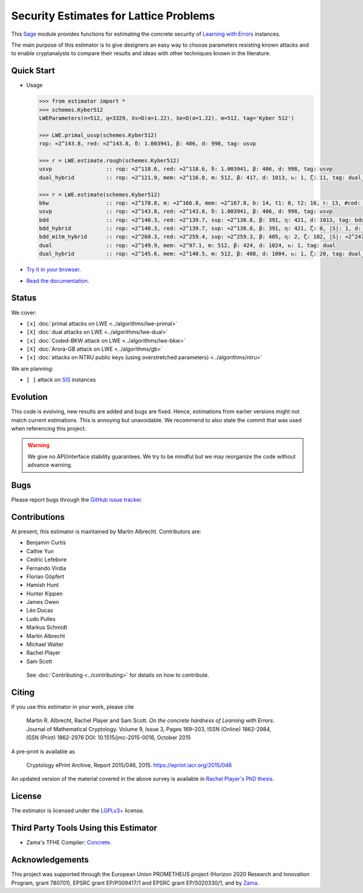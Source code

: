 Security Estimates for Lattice Problems
=======================================

.. image:: https://mybinder.org/badge_logo.svg
 :target: https://mybinder.org/v2/gh/malb/lattice-estimator/jupyter-notebooks?labpath=..%2F..%2Ftree%2Fprompt.ipynb
.. image:: https://readthedocs.org/projects/lattice-estimator/badge/?version=latest
 :target: https://lattice-estimator.readthedocs.io/en/latest/?badge=latest
 :alt: Documentation Status

This `Sage <http://sagemath.org>`__ module provides functions for estimating the concrete security of `Learning with Errors <https://en.wikipedia.org/wiki/Learning_with_errors>`__ instances.

The main purpose of this estimator is to give designers an easy way to choose parameters resisting known attacks and to enable cryptanalysts to compare their results and ideas with other techniques known in the literature.

Quick Start
-----------

- Usage

  .. code-block:: python
    
    >>> from estimator import *
    >>> schemes.Kyber512
    LWEParameters(n=512, q=3329, Xs=D(σ=1.22), Xe=D(σ=1.22), m=512, tag='Kyber 512')

    >>> LWE.primal_usvp(schemes.Kyber512)
    rop: ≈2^143.8, red: ≈2^143.8, δ: 1.003941, β: 406, d: 998, tag: usvp
    
    >>> r = LWE.estimate.rough(schemes.Kyber512)
    usvp                 :: rop: ≈2^118.6, red: ≈2^118.6, δ: 1.003941, β: 406, d: 998, tag: usvp
    dual_hybrid          :: rop: ≈2^121.9, mem: ≈2^116.8, m: 512, β: 417, d: 1013, ↻: 1, ζ: 11, tag: dual_hybrid

    >>> r = LWE.estimate(schemes.Kyber512)
    bkw                  :: rop: ≈2^178.8, m: ≈2^166.8, mem: ≈2^167.8, b: 14, t1: 0, t2: 16, ℓ: 13, #cod: 448, #top: 0, #test: 64, tag: coded-bkw
    usvp                 :: rop: ≈2^143.8, red: ≈2^143.8, δ: 1.003941, β: 406, d: 998, tag: usvp
    bdd                  :: rop: ≈2^140.3, red: ≈2^139.7, svp: ≈2^138.8, β: 391, η: 421, d: 1013, tag: bdd
    bdd_hybrid           :: rop: ≈2^140.3, red: ≈2^139.7, svp: ≈2^138.8, β: 391, η: 421, ζ: 0, |S|: 1, d: 1016, prob: 1, ↻: 1, tag: hybrid
    bdd_mitm_hybrid      :: rop: ≈2^260.3, red: ≈2^259.4, svp: ≈2^259.3, β: 405, η: 2, ζ: 102, |S|: ≈2^247.2, d: 923, prob: ≈2^-113.8, ↻: ≈2^116.0, tag: hybrid
    dual                 :: rop: ≈2^149.9, mem: ≈2^97.1, m: 512, β: 424, d: 1024, ↻: 1, tag: dual
    dual_hybrid          :: rop: ≈2^145.6, mem: ≈2^140.5, m: 512, β: 408, d: 1004, ↻: 1, ζ: 20, tag: dual_hybrid

- `Try it in your browser <https://mybinder.org/v2/gh/malb/lattice-estimator/jupyter-notebooks?labpath=..%2F..%2Ftree%2Fprompt.ipynb>`__.
- `Read the documentation <https://lattice-estimator.readthedocs.io/en/latest/>`__.
  
Status
------

We cover:

- ``[x]`` |lwe-primal-binder| :doc:`primal attacks on LWE <../algorithms/lwe-primal>` 
- ``[X]`` |lwe-dual-binder| :doc:`dual attacks on LWE <../algorithms/lwe-dual>`
- ``[x]`` |lwe-bkw-binder| :doc:`Coded-BKW attack on LWE <../algorithms/lwe-bkw>` 
- ``[X]`` |gb-binder| :doc:`Arora-GB attack on LWE <../algorithms/gb>`
- ``[x]`` |ntru-binder| :doc:`attacks on NTRU public keys (using overstretched parameters) <../algorithms/ntru>` 

.. |lwe-primal-binder| image:: https://mybinder.org/badge_logo.svg
   :target: https://mybinder.org/v2/gh/malb/lattice-estimator/jupyter-notebooks?labpath=..%2F..%2Ftree%2Flwe-primal.ipynb

.. |lwe-dual-binder| image:: https://mybinder.org/badge_logo.svg
   :target: https://mybinder.org/v2/gh/malb/lattice-estimator/jupyter-notebooks?labpath=..%2F..%2Ftree%2Flwe-dual.ipynb

.. |lwe-bkw-binder| image:: https://mybinder.org/badge_logo.svg
   :target: https://mybinder.org/v2/gh/malb/lattice-estimator/jupyter-notebooks?labpath=..%2F..%2Ftree%2Flwe-bkw.ipynb

.. |gb-binder| image:: https://mybinder.org/badge_logo.svg
   :target: https://mybinder.org/v2/gh/malb/lattice-estimator/jupyter-notebooks?labpath=..%2F..%2Ftree%2Fgb.ipynb

.. |ntru-binder| image:: https://mybinder.org/badge_logo.svg
   :target: https://mybinder.org/v2/gh/malb/lattice-estimator/jupyter-notebooks?labpath=..%2F..%2Ftree%2Fntru.ipynb

We are planning:

- ``[ ]`` attack on `SIS <https://en.wikipedia.org/wiki/Short_integer_solution_problem>`__ instances
         
Evolution
---------

This code is evolving, new results are added and bugs are fixed. Hence, estimations from earlier
versions might not match current estimations. This is annoying but unavoidable. We recommend to also
state the commit that was used when referencing this project.

.. warning :: We give no API/interface stability guarantees. We try to be mindful but we may reorganize the code without advance warning.

Bugs
----

Please report bugs through the `GitHub issue tracker <https://github.com/malb/lattice-estimator/issues>`__.

Contributions
-------------

At present, this estimator is maintained by Martin Albrecht. Contributors are:

- Benjamin Curtis
- Cathie Yun
- Cedric Lefebvre
- Fernando Virdia
- Florian Göpfert
- Hamish Hunt
- Hunter Kippen
- James Owen
- Léo Ducas
- Ludo Pulles
- Markus Schmidt
- Martin Albrecht
- Michael Walter
- Rachel Player
- Sam Scott

 See :doc:`Contributing <../contributing>` for details on how to contribute.

Citing
------

If you use this estimator in your work, please cite

    | Martin R. Albrecht, Rachel Player and Sam Scott. *On the concrete hardness of Learning with Errors*.
    | Journal of Mathematical Cryptology. Volume 9, Issue 3, Pages 169–203, ISSN (Online) 1862-2984,
    | ISSN (Print) 1862-2976 DOI: 10.1515/jmc-2015-0016, October 2015

A pre-print is available as

    | Cryptology ePrint Archive, Report 2015/046, 2015. https://eprint.iacr.org/2015/046

An updated version of the material covered in the above survey is available in
`Rachel Player's PhD thesis <https://pure.royalholloway.ac.uk/portal/files/29983580/2018playerrphd.pdf>`__.

License
-------

The estimator is licensed under the `LGPLv3+ <https://www.gnu.org/licenses/lgpl-3.0.en.html>`__ license.


Third Party Tools Using this Estimator
--------------------------------------

- Zama's TFHE Compiler: `Concrete <https://github.com/zama-ai/concrete>`__.

Acknowledgements
----------------

This project was supported through the European Union PROMETHEUS project (Horizon 2020 Research and
Innovation Program, grant 780701), EPSRC grant EP/P009417/1 and EPSRC grant EP/S020330/1, and by 
`Zama <https://zama.ai/>`__.
